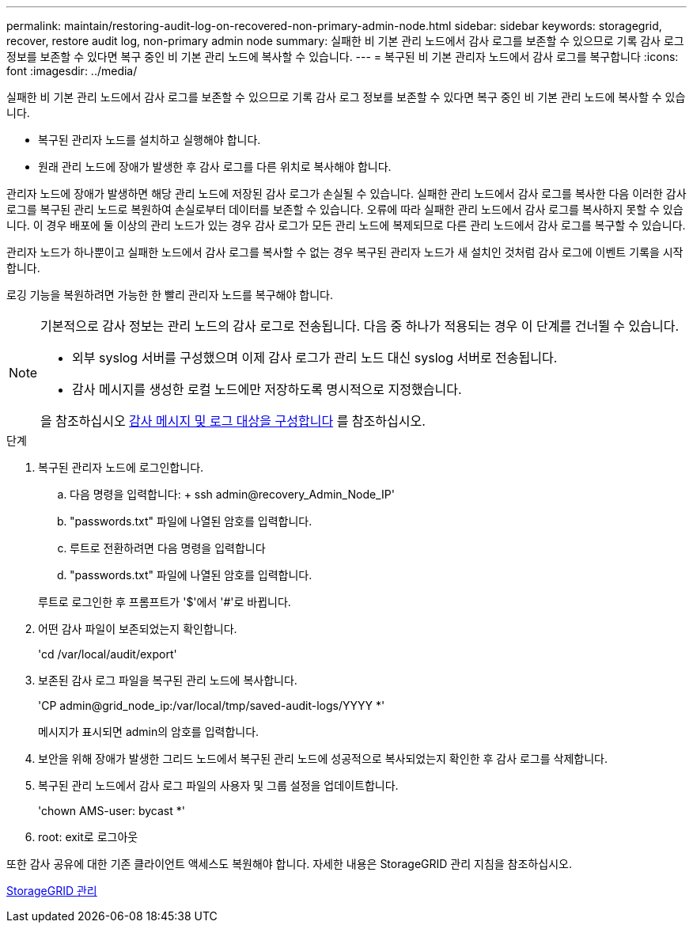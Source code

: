 ---
permalink: maintain/restoring-audit-log-on-recovered-non-primary-admin-node.html 
sidebar: sidebar 
keywords: storagegrid, recover, restore audit log, non-primary admin node 
summary: 실패한 비 기본 관리 노드에서 감사 로그를 보존할 수 있으므로 기록 감사 로그 정보를 보존할 수 있다면 복구 중인 비 기본 관리 노드에 복사할 수 있습니다. 
---
= 복구된 비 기본 관리자 노드에서 감사 로그를 복구합니다
:icons: font
:imagesdir: ../media/


[role="lead"]
실패한 비 기본 관리 노드에서 감사 로그를 보존할 수 있으므로 기록 감사 로그 정보를 보존할 수 있다면 복구 중인 비 기본 관리 노드에 복사할 수 있습니다.

* 복구된 관리자 노드를 설치하고 실행해야 합니다.
* 원래 관리 노드에 장애가 발생한 후 감사 로그를 다른 위치로 복사해야 합니다.


관리자 노드에 장애가 발생하면 해당 관리 노드에 저장된 감사 로그가 손실될 수 있습니다. 실패한 관리 노드에서 감사 로그를 복사한 다음 이러한 감사 로그를 복구된 관리 노드로 복원하여 손실로부터 데이터를 보존할 수 있습니다. 오류에 따라 실패한 관리 노드에서 감사 로그를 복사하지 못할 수 있습니다. 이 경우 배포에 둘 이상의 관리 노드가 있는 경우 감사 로그가 모든 관리 노드에 복제되므로 다른 관리 노드에서 감사 로그를 복구할 수 있습니다.

관리자 노드가 하나뿐이고 실패한 노드에서 감사 로그를 복사할 수 없는 경우 복구된 관리자 노드가 새 설치인 것처럼 감사 로그에 이벤트 기록을 시작합니다.

로깅 기능을 복원하려면 가능한 한 빨리 관리자 노드를 복구해야 합니다.

[NOTE]
====
기본적으로 감사 정보는 관리 노드의 감사 로그로 전송됩니다. 다음 중 하나가 적용되는 경우 이 단계를 건너뛸 수 있습니다.

* 외부 syslog 서버를 구성했으며 이제 감사 로그가 관리 노드 대신 syslog 서버로 전송됩니다.
* 감사 메시지를 생성한 로컬 노드에만 저장하도록 명시적으로 지정했습니다.


을 참조하십시오 xref:../monitor/configure-audit-messages.adoc[감사 메시지 및 로그 대상을 구성합니다] 를 참조하십시오.

====
.단계
. 복구된 관리자 노드에 로그인합니다.
+
.. 다음 명령을 입력합니다: + ssh admin@recovery_Admin_Node_IP'
.. "passwords.txt" 파일에 나열된 암호를 입력합니다.
.. 루트로 전환하려면 다음 명령을 입력합니다
.. "passwords.txt" 파일에 나열된 암호를 입력합니다.


+
루트로 로그인한 후 프롬프트가 '$'에서 '#'로 바뀝니다.

. 어떤 감사 파일이 보존되었는지 확인합니다.
+
'cd /var/local/audit/export'

. 보존된 감사 로그 파일을 복구된 관리 노드에 복사합니다.
+
'CP admin@grid_node_ip:/var/local/tmp/saved-audit-logs/YYYY *'

+
메시지가 표시되면 admin의 암호를 입력합니다.

. 보안을 위해 장애가 발생한 그리드 노드에서 복구된 관리 노드에 성공적으로 복사되었는지 확인한 후 감사 로그를 삭제합니다.
. 복구된 관리 노드에서 감사 로그 파일의 사용자 및 그룹 설정을 업데이트합니다.
+
'chown AMS-user: bycast *'

. root: exit로 로그아웃


또한 감사 공유에 대한 기존 클라이언트 액세스도 복원해야 합니다. 자세한 내용은 StorageGRID 관리 지침을 참조하십시오.

xref:../admin/index.adoc[StorageGRID 관리]
